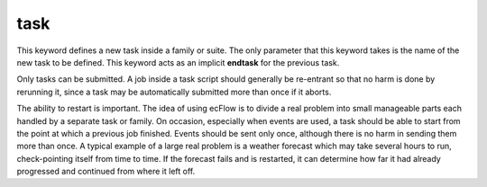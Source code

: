 .. _task:

task
////

This keyword defines a new task inside a family or suite. The only
parameter that this keyword takes is the name of the new task to be
defined. This keyword acts as an implicit **endtask** for the previous
task.

Only tasks can be submitted. A job inside a task script should generally
be re-entrant so that no harm is done by rerunning it, since a task may
be automatically submitted more than once if it aborts.

The ability to restart is important. The idea of using ecFlow is to
divide a real problem into small manageable parts each handled by a
separate task or family. On occasion, especially when events are used, a
task should be able to start from the point at which a previous job
finished. Events should be sent only once, although there is no harm in
sending them more than once. A typical example of a large real problem
is a weather forecast which may take several hours to run,
check-pointing itself from time to time. If the forecast fails and is
restarted, it can determine how far it had already progressed and
continued from where it left off.
